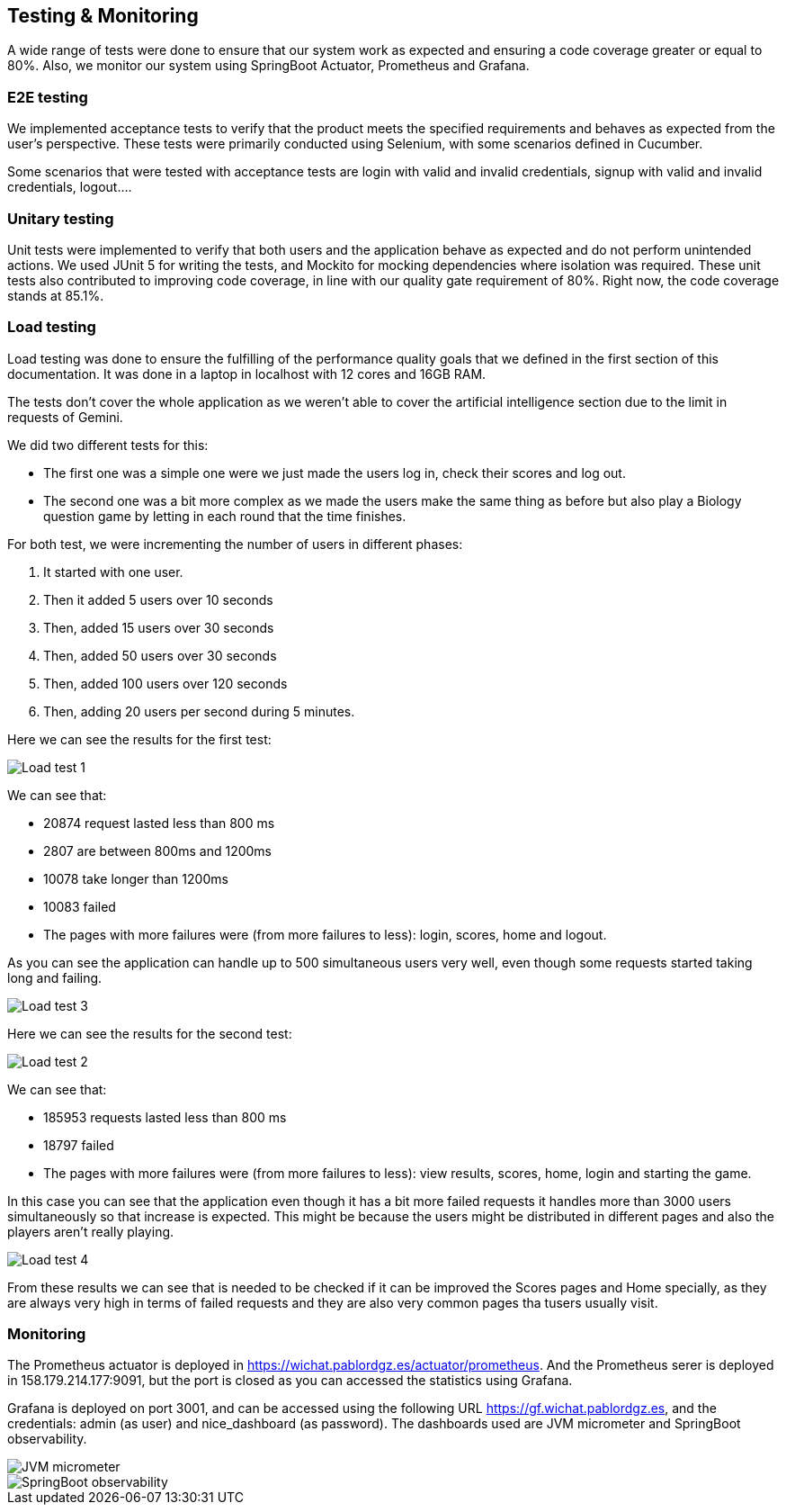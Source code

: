 ifndef::imagesdir[:imagesdir: ../images]

[[section-testing]]
== Testing & Monitoring
A wide range of tests were done to ensure that our system work as expected and ensuring a code coverage greater or equal to 80%.
Also, we monitor our system using SpringBoot Actuator, Prometheus and Grafana.

=== E2E testing
We implemented acceptance tests to verify that the product meets the specified requirements and behaves as expected from the user's perspective.
These tests were primarily conducted using Selenium, with some scenarios defined in Cucumber.

Some scenarios that were tested with acceptance tests are login with valid and invalid credentials, signup with valid and invalid credentials, logout....

===  Unitary testing
Unit tests were implemented to verify that both users and the application behave as expected and do not perform unintended actions.
We used JUnit 5 for writing the tests, and Mockito for mocking dependencies where isolation was required.
These unit tests also contributed to improving code coverage, in line with our quality gate requirement of 80%. Right now, the code coverage stands at 85.1%.

=== Load testing
Load testing was done to ensure the fulfilling of the performance quality goals that we defined in the first section of this documentation.
It was done in a laptop in localhost with 12 cores and 16GB RAM.

The tests don't cover the whole application as we weren't able to cover the artificial intelligence section due to the limit in requests of Gemini.

We did two different tests for this:

* The first one was a simple one were we just made the users log in, check their scores and log out.
* The second one was a bit more complex as we made the users make the same thing as before but also play a Biology question game by letting in each round that the time finishes.

For both test, we were incrementing the number of users in different phases:

1. It started with one user.
2. Then it added 5 users over 10 seconds
3. Then, added 15 users over 30 seconds
4. Then, added 50 users over 30 seconds
5. Then, added 100 users over 120 seconds
6. Then, adding 20 users per second during 5 minutes.

Here we can see the results for the first test:

image::12-load-testing-1.png["Load test 1"]
We can see that:

* 20874 request lasted less than 800 ms
* 2807 are between 800ms and 1200ms
* 10078 take longer than 1200ms
* 10083 failed
* The pages with more failures were (from more failures to less): login, scores, home and logout.


As you can see the application can handle up to 500 simultaneous users very well, even though some requests started taking long and failing.

image::12-load-testing-3.png["Load test 3"]

Here we can see the results for the second test:

image::12-load-testing-2.png["Load test 2"]
We can see that:

* 185953 requests lasted less than 800 ms
* 18797 failed
* The pages with more failures were (from more failures to less): view results, scores, home, login and starting the game.

In this case you can see that the application even though it has a bit more failed requests it handles more than 3000 users simultaneously so that increase is expected.
This might be because the users might be distributed in different pages and also the players aren't really playing.

image::12-load-testing-4.png["Load test 4"]

From these results we can see that is needed to be checked if it can be improved the Scores pages and Home specially, as they are always very high in terms of failed requests and they are also very common pages tha tusers usually visit.

=== Monitoring
The Prometheus actuator is deployed in https://wichat.pablordgz.es/actuator/prometheus.
And the Prometheus serer is deployed in 158.179.214.177:9091, but the port is closed as you can accessed the statistics using Grafana.

Grafana is deployed on port 3001, and can be accessed using the following URL https://gf.wichat.pablordgz.es, and the credentials: admin (as user) and nice_dashboard (as password).
The dashboards used are JVM micrometer and SpringBoot observability.

image::12_grafana_1.png["JVM micrometer"]

image::12_grafana_2.png["SpringBoot observability"]

